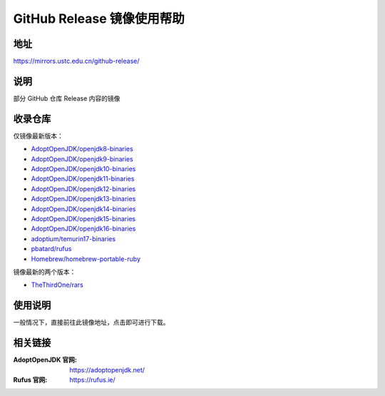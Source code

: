 ===========================
GitHub Release 镜像使用帮助
===========================

地址
====

https://mirrors.ustc.edu.cn/github-release/

说明
====

部分 GitHub 仓库 Release 内容的镜像

收录仓库
========

仅镜像最新版本：

* `AdoptOpenJDK/openjdk8-binaries <https://github.com/AdoptOpenJDK/openjdk8-binaries>`_
* `AdoptOpenJDK/openjdk9-binaries <https://github.com/AdoptOpenJDK/openjdk9-binaries>`_
* `AdoptOpenJDK/openjdk10-binaries <https://github.com/AdoptOpenJDK/openjdk10-binaries>`_
* `AdoptOpenJDK/openjdk11-binaries <https://github.com/AdoptOpenJDK/openjdk11-binaries>`_
* `AdoptOpenJDK/openjdk12-binaries <https://github.com/AdoptOpenJDK/openjdk12-binaries>`_
* `AdoptOpenJDK/openjdk13-binaries <https://github.com/AdoptOpenJDK/openjdk13-binaries>`_
* `AdoptOpenJDK/openjdk14-binaries <https://github.com/AdoptOpenJDK/openjdk14-binaries>`_
* `AdoptOpenJDK/openjdk15-binaries <https://github.com/AdoptOpenJDK/openjdk15-binaries>`_
* `AdoptOpenJDK/openjdk16-binaries <https://github.com/AdoptOpenJDK/openjdk16-binaries>`_
* `adoptium/temurin17-binaries <https://github.com/adoptium/temurin17-binaries>`_
* `pbatard/rufus <https://github.com/pbatard/rufus>`_
* `Homebrew/homebrew-portable-ruby <https://github.com/Homebrew/homebrew-portable-ruby>`_

镜像最新的两个版本：

* `TheThirdOne/rars <https://github.com/TheThirdOne/rars>`_

使用说明
========

一般情况下，直接前往此镜像地址，点击即可进行下载。

相关链接
========

:AdoptOpenJDK 官网: https://adoptopenjdk.net/
:Rufus 官网: https://rufus.ie/
